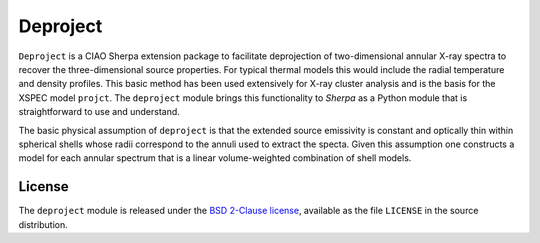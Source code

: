 Deproject
=========

``Deproject`` is a CIAO Sherpa extension package to facilitate
deprojection of two-dimensional annular X-ray spectra to recover the
three-dimensional source properties.  For typical thermal models this would
include the radial temperature and density profiles. This basic method 
has been used extensively for X-ray cluster analysis and is the basis for the
XSPEC model ``projct``.  The ``deproject`` module brings this
functionality to *Sherpa* as a Python module that is straightforward to use and
understand.

The basic physical assumption of ``deproject`` is that the extended source
emissivity is constant and optically thin within spherical shells whose radii
correspond to the annuli used to extract the specta.  Given this assumption one
constructs a model for each annular spectrum that is a linear volume-weighted
combination of shell models.

License
-------

The ``deproject`` module is released under the
`BSD 2-Clause license <https://choosealicense.com/licenses/bsd-2-clause/>`_,
available as the file ``LICENSE`` in the source distribution.

